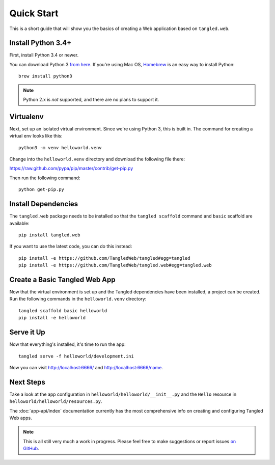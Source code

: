 Quick Start
+++++++++++

This is a short guide that will show you the basics of creating a Web
application based on ``tangled.web``.

Install Python 3.4+
===================

First, install Python 3.4 or newer.

You can download Python 3 `from here <https://www.python.org/downloads/>`_. If
you're using Mac OS, `Homebrew <http://brew.sh/>`_ is an easy way to install
Python::

    brew install python3

.. note:: Python 2.x is *not* supported, and there are no plans to support it.

Virtualenv
==========

Next, set up an isolated virtual environment. Since we're using Python 3, this
is built in. The command for creating a virtual env looks like this::

    python3 -m venv helloworld.venv

Change into the ``helloworld.venv`` directory and download the following file
there:

https://raw.github.com/pypa/pip/master/contrib/get-pip.py

Then run the following command::

    python get-pip.py

Install Dependencies
====================

The ``tangled.web`` package needs to be installed so that the
``tangled scaffold`` command and ``basic`` scaffold are available::

    pip install tangled.web

If you want to use the latest code, you can do this instead::

    pip install -e https://github.com/TangledWeb/tangled#egg=tangled
    pip install -e https://github.com/TangledWeb/tangled.web#egg=tangled.web

Create a Basic Tangled Web App
==============================

Now that the virtual environment is set up and the Tangled dependencies have
been installed, a project can be created. Run the following commands in the
``helloworld.venv`` directory::

    tangled scaffold basic helloworld
    pip install -e helloworld

Serve it Up
===========

Now that everything's installed, it's time to run the app::

    tangled serve -f helloworld/development.ini

Now you can visit http://localhost:6666/ and http://localhost:6666/name.

Next Steps
==========

Take a look at the app configuration in ``helloworld/helloworld/__init__.py``
and the ``Hello`` resource in ``helloworld/helloworld/resources.py``.

The :doc:`app-api/index` documentation currently has the most comprehensive
info on creating and configuring Tangled Web apps.

.. note:: This is all still very much a work in progress. Please feel free to
          make suggestions or report issues
          `on GitHub <https://github.com/TangledWeb/tangled.web/issues>`_.
